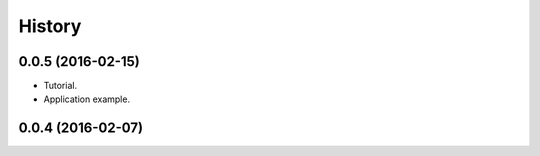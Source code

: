 =======
History
=======

0.0.5 (2016-02-15)
------------------

* Tutorial.
* Application example.

0.0.4 (2016-02-07)
------------------